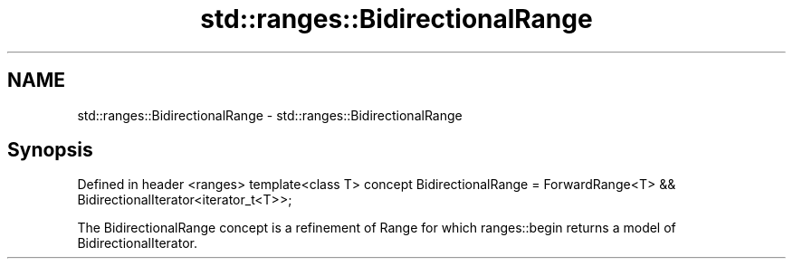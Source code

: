 .TH std::ranges::BidirectionalRange 3 "2020.03.24" "http://cppreference.com" "C++ Standard Libary"
.SH NAME
std::ranges::BidirectionalRange \- std::ranges::BidirectionalRange

.SH Synopsis

Defined in header <ranges>
template<class T>
concept BidirectionalRange =
ForwardRange<T> && BidirectionalIterator<iterator_t<T>>;

The BidirectionalRange concept is a refinement of Range for which ranges::begin returns a model of BidirectionalIterator.



